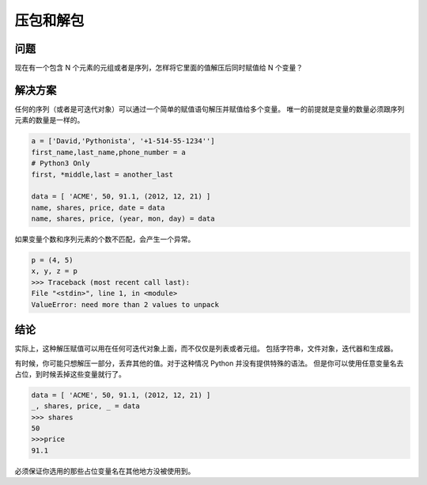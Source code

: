 ==========================
压包和解包
==========================

-------------
问题
-------------
现在有一个包含 N 个元素的元组或者是序列，怎样将它里面的值解压后同时赋值给 N 个变量？

-------------
解决方案
-------------
任何的序列（或者是可迭代对象）可以通过一个简单的赋值语句解压并赋值给多个变量。
唯一的前提就是变量的数量必须跟序列元素的数量是一样的。

.. code-block:: python

  a = ['David,'Pythonista', '+1-514-55-1234'']
  first_name,last_name,phone_number = a
  # Python3 Only
  first, *middle,last = another_last

  data = [ 'ACME', 50, 91.1, (2012, 12, 21) ]
  name, shares, price, date = data
  name, shares, price, (year, mon, day) = data

如果变量个数和序列元素的个数不匹配，会产生一个异常。

.. code-block:: pycon

  p = (4, 5)
  x, y, z = p
  >>> Traceback (most recent call last):
  File "<stdin>", line 1, in <module>
  ValueError: need more than 2 values to unpack



------------
结论
------------
实际上，这种解压赋值可以用在任何可迭代对象上面，而不仅仅是列表或者元组。
包括字符串，文件对象，迭代器和生成器。


有时候，你可能只想解压一部分，丢弃其他的值。对于这种情况 Python 并没有提供特殊的语法。 但是你可以使用任意变量名去占位，到时候丢掉这些变量就行了。

.. code-block:: pycon

  data = [ 'ACME', 50, 91.1, (2012, 12, 21) ]
  _, shares, price, _ = data
  >>> shares
  50
  >>>price
  91.1

必须保证你选用的那些占位变量名在其他地方没被使用到。
